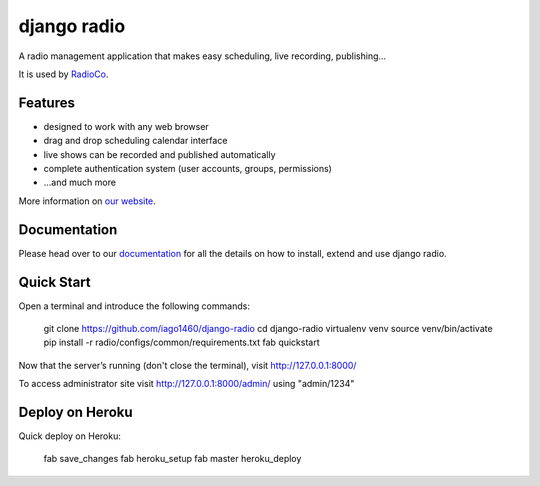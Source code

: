 ############
django radio
############
.. image:: https://pypip.in/version/django-radio/badge.svg
    :target: https://pypi.python.org/pypi/django-radio/
.. image:: https://pypip.in/download/django-radio/badge.svg
    :target: https://pypi.python.org/pypi/django-radio/
.. image:: https://pypip.in/py_versions/django-radio/badge.svg
    :target: https://pypi.python.org/pypi/django-radio/
.. image:: https://pypip.in/license/django-radio/badge.svg
    :target: https://pypi.python.org/pypi/django-radio/


A radio management application that makes easy scheduling, live recording, publishing...

It is used by `RadioCo  <https://github.com/iago1460/radioco>`_.

********
Features
********

* designed to work with any web browser
* drag and drop scheduling calendar interface
* live shows can be recorded and published automatically
* complete authentication system (user accounts, groups, permissions)

* ...and much more

More information on `our website <http://radioco.org/>`_.

*************
Documentation
*************

Please head over to our `documentation <http://django-radio.readthedocs.org/>`_ for all
the details on how to install, extend and use django radio.

***********
Quick Start
***********
Open a terminal and introduce the following commands:

    git clone https://github.com/iago1460/django-radio
    cd django-radio
    virtualenv venv
    source venv/bin/activate
    pip install -r radio/configs/common/requirements.txt
    fab quickstart

Now that the server’s running (don't close the terminal), visit http://127.0.0.1:8000/

To access administrator site visit http://127.0.0.1:8000/admin/ using "admin/1234"

****************
Deploy on Heroku
****************
Quick deploy on Heroku:

    fab save_changes
    fab heroku_setup
    fab master heroku_deploy


